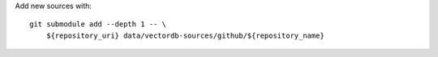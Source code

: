 Add new sources with::

    git submodule add --depth 1 -- \
        ${repository_uri} data/vectordb-sources/github/${repository_name}
